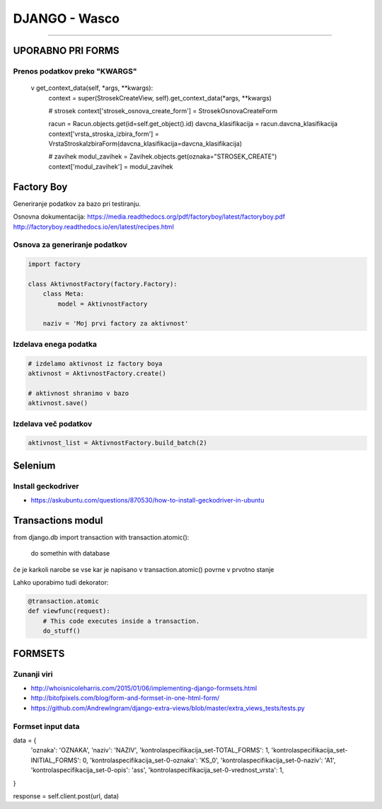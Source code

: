 .. _django:


DJANGO - Wasco
===================
===================

UPORABNO PRI FORMS
####################

Prenos podatkov preko "KWARGS"
*******************************

    v get_context_data(self, *args, **kwargs):
        context = super(StrosekCreateView, self).get_context_data(*args, **kwargs)

        # strosek
        context['strosek_osnova_create_form'] = StrosekOsnovaCreateForm

        racun = Racun.objects.get(id=self.get_object().id)
        davcna_klasifikacija = racun.davcna_klasifikacija
        context['vrsta_stroska_izbira_form'] = VrstaStroskaIzbiraForm(davcna_klasifikacija=davcna_klasifikacija)

        # zavihek
        modul_zavihek = Zavihek.objects.get(oznaka="STROSEK_CREATE")
        context['modul_zavihek'] = modul_zavihek



Factory Boy
###########

Generiranje podatkov za bazo pri testiranju.

Osnovna dokumentacija:
https://media.readthedocs.org/pdf/factoryboy/latest/factoryboy.pdf
http://factoryboy.readthedocs.io/en/latest/recipes.html



Osnova za generiranje podatkov
******************************

.. code-block:: Python

    import factory

    class AktivnostFactory(factory.Factory):
        class Meta:
            model = AktivnostFactory

        naziv = 'Moj prvi factory za aktivnost'



Izdelava enega podatka
**********************

.. code-block:: python

    # izdelamo aktivnost iz factory boya
    aktivnost = AktivnostFactory.create()

    # aktivnost shranimo v bazo
    aktivnost.save()


Izdelava več podatkov
*********************

.. code-block:: none

    aktivnost_list = AktivnostFactory.build_batch(2)


.. image:: images/test_picture.png



Selenium
########

Install geckodriver
*******************

* https://askubuntu.com/questions/870530/how-to-install-geckodriver-in-ubuntu



Transactions modul
##################

from django.db import transaction
with transaction.atomic():
    do somethin with database

če je karkoli narobe se vse kar je napisano v transaction.atomic() povrne v prvotno stanje

Lahko uporabimo tudi dekorator:

.. code-block:: python

    @transaction.atomic
    def viewfunc(request):
        # This code executes inside a transaction.
        do_stuff()



FORMSETS
########

Zunanji viri
************

* http://whoisnicoleharris.com/2015/01/06/implementing-django-formsets.html
* http://bitofpixels.com/blog/form-and-formset-in-one-html-form/
* https://github.com/AndrewIngram/django-extra-views/blob/master/extra_views_tests/tests.py



Formset input data
******************

data = {
    'oznaka': 'OZNAKA',
    'naziv': 'NAZIV',
    'kontrolaspecifikacija_set-TOTAL_FORMS': 1,
    'kontrolaspecifikacija_set-INITIAL_FORMS': 0,
    'kontrolaspecifikacija_set-0-oznaka': 'KS_0',
    'kontrolaspecifikacija_set-0-naziv': 'A1',
    'kontrolaspecifikacija_set-0-opis': 'ass',
    'kontrolaspecifikacija_set-0-vrednost_vrsta': 1,
}

response = self.client.post(url, data)




.. glossary::

    'form_set-TOTAL_FORMS': 1
        Prikaže koliko forme, ki se jih izpolnjuje

    'form_set-INITIAL_FORMS': 0
    	Prikaže že obstoječe forme, ki se jih updata
        Specificirati moraš še 'form_set-0-id': instanca.id
